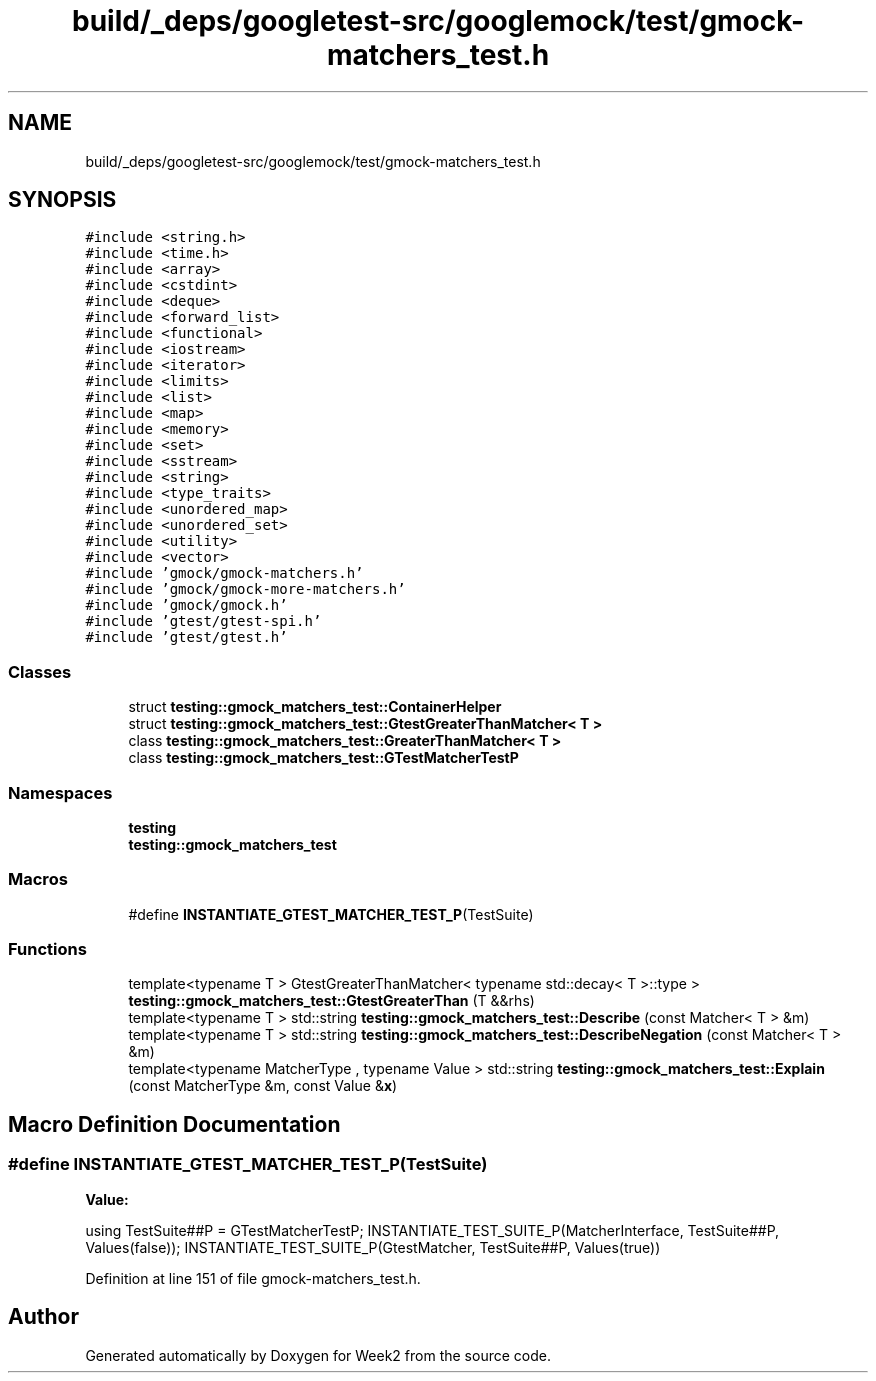.TH "build/_deps/googletest-src/googlemock/test/gmock-matchers_test.h" 3 "Tue Sep 12 2023" "Week2" \" -*- nroff -*-
.ad l
.nh
.SH NAME
build/_deps/googletest-src/googlemock/test/gmock-matchers_test.h
.SH SYNOPSIS
.br
.PP
\fC#include <string\&.h>\fP
.br
\fC#include <time\&.h>\fP
.br
\fC#include <array>\fP
.br
\fC#include <cstdint>\fP
.br
\fC#include <deque>\fP
.br
\fC#include <forward_list>\fP
.br
\fC#include <functional>\fP
.br
\fC#include <iostream>\fP
.br
\fC#include <iterator>\fP
.br
\fC#include <limits>\fP
.br
\fC#include <list>\fP
.br
\fC#include <map>\fP
.br
\fC#include <memory>\fP
.br
\fC#include <set>\fP
.br
\fC#include <sstream>\fP
.br
\fC#include <string>\fP
.br
\fC#include <type_traits>\fP
.br
\fC#include <unordered_map>\fP
.br
\fC#include <unordered_set>\fP
.br
\fC#include <utility>\fP
.br
\fC#include <vector>\fP
.br
\fC#include 'gmock/gmock\-matchers\&.h'\fP
.br
\fC#include 'gmock/gmock\-more\-matchers\&.h'\fP
.br
\fC#include 'gmock/gmock\&.h'\fP
.br
\fC#include 'gtest/gtest\-spi\&.h'\fP
.br
\fC#include 'gtest/gtest\&.h'\fP
.br

.SS "Classes"

.in +1c
.ti -1c
.RI "struct \fBtesting::gmock_matchers_test::ContainerHelper\fP"
.br
.ti -1c
.RI "struct \fBtesting::gmock_matchers_test::GtestGreaterThanMatcher< T >\fP"
.br
.ti -1c
.RI "class \fBtesting::gmock_matchers_test::GreaterThanMatcher< T >\fP"
.br
.ti -1c
.RI "class \fBtesting::gmock_matchers_test::GTestMatcherTestP\fP"
.br
.in -1c
.SS "Namespaces"

.in +1c
.ti -1c
.RI " \fBtesting\fP"
.br
.ti -1c
.RI " \fBtesting::gmock_matchers_test\fP"
.br
.in -1c
.SS "Macros"

.in +1c
.ti -1c
.RI "#define \fBINSTANTIATE_GTEST_MATCHER_TEST_P\fP(TestSuite)"
.br
.in -1c
.SS "Functions"

.in +1c
.ti -1c
.RI "template<typename T > GtestGreaterThanMatcher< typename std::decay< T >::type > \fBtesting::gmock_matchers_test::GtestGreaterThan\fP (T &&rhs)"
.br
.ti -1c
.RI "template<typename T > std::string \fBtesting::gmock_matchers_test::Describe\fP (const Matcher< T > &m)"
.br
.ti -1c
.RI "template<typename T > std::string \fBtesting::gmock_matchers_test::DescribeNegation\fP (const Matcher< T > &m)"
.br
.ti -1c
.RI "template<typename MatcherType , typename Value > std::string \fBtesting::gmock_matchers_test::Explain\fP (const MatcherType &m, const Value &\fBx\fP)"
.br
.in -1c
.SH "Macro Definition Documentation"
.PP 
.SS "#define INSTANTIATE_GTEST_MATCHER_TEST_P(TestSuite)"
\fBValue:\fP
.PP
.nf
  using TestSuite##P = GTestMatcherTestP;                                  \
  INSTANTIATE_TEST_SUITE_P(MatcherInterface, TestSuite##P, Values(false)); \
  INSTANTIATE_TEST_SUITE_P(GtestMatcher, TestSuite##P, Values(true))
.fi
.PP
Definition at line 151 of file gmock\-matchers_test\&.h\&.
.SH "Author"
.PP 
Generated automatically by Doxygen for Week2 from the source code\&.

